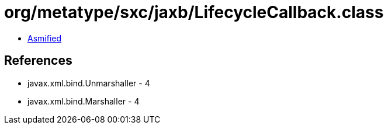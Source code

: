 = org/metatype/sxc/jaxb/LifecycleCallback.class

 - link:LifecycleCallback-asmified.java[Asmified]

== References

 - javax.xml.bind.Unmarshaller - 4
 - javax.xml.bind.Marshaller - 4
